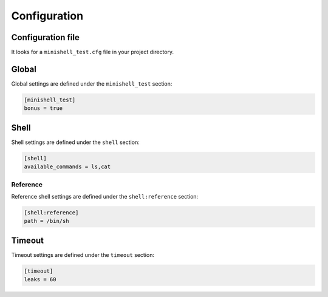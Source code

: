 .. bt in -*- rst -*- mode!

Configuration
=============

Configuration file
------------------

It looks for a ``minishell_test.cfg`` file in your project directory.

Global
------

Global settings are defined under the ``minishell_test`` section:

.. code-block:: cfg

   [minishell_test]
   bonus = true

.. conf:: bonus

   :type: true|false
   :default: false

    Run the bonus tests

.. conf:: exec_name

   :type: PATH
   :default: minishell

    Minishell executable name

.. conf:: make

   :type: true|false
   :default: true

    Run ``make`` in your project directory before the test

.. conf:: pager

   :type: NAME
   :default: less

    Pager to use when viewing your results

.. conf:: log_path

   :type: PATH
   :default: minishell_test.log

    File where to put the test results

.. conf:: cache_path

   :type: PATH
   :default: $XDG_CACHE_HOME/minishell_test ^ ~/.cache/minishell_test


Shell
-----

Shell settings are defined under the ``shell`` section:

.. code-block:: cfg

   [shell]
   available_commands = ls,cat

.. conf:: available_commands

   :type: LIST
   :default: rmdir env cat touch ls grep sh head

    Commands available in test

.. conf:: path_variable

   :type: LIST
   :default: {cache:executables_path}

    ``$PATH`` environment variable passed to the shell

Reference
+++++++++

Reference shell settings are defined under the ``shell:reference`` section:

.. code-block:: cfg

   [shell:reference]
   path = /bin/sh

.. conf:: path

   :type: PATH
   :default: /bin/bash

    Path to reference shell (shell which will be compared minishell)
    has to support the ``-c`` option (``sh``, ``bash`` and ``zsh`` support it)

.. conf:: args

   :type: ARGV

   Supplementary arguments to the reference shell
   (e.g ``--posix`` can be used with bash for a more posix complient behavior)

Timeout
-------

Timeout settings are defined under the ``timeout`` section:

.. code-block:: cfg

   [timeout]
   leaks = 60

.. conf:: test

   :type: FLOAT
   :default: 0.5

   Time before a timeout occurs on a regular test (in seconds)

.. conf:: leaks

   :type: FLOAT
   :default: 10

   Time before a timeout occurs on a leak test (with valgrind) (in seconds)
